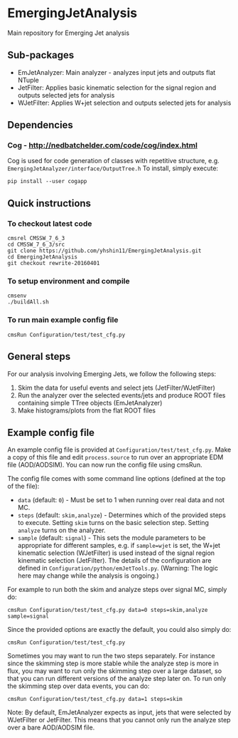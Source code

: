 * EmergingJetAnalysis
Main repository for Emerging Jet analysis
** Sub-packages
- EmJetAnalyzer: Main analyzer - analyzes input jets and outputs flat NTuple
- JetFilter: Applies basic kinematic selection for the signal region and outputs selected jets for analysis
- WJetFilter: Applies W+jet selection and outputs selected jets for analysis
** Dependencies
*** Cog - http://nedbatchelder.com/code/cog/index.html
Cog is used for code generation of classes with repetitive structure, e.g. ~EmergingJetAnalyzer/interface/OutputTree.h~
To install, simply execute:
#+BEGIN_SRC
pip install --user cogapp
#+END_SRC
** Quick instructions
*** To checkout latest code
#+BEGIN_SRC
cmsrel CMSSW_7_6_3
cd CMSSW_7_6_3/src
git clone https://github.com/yhshin11/EmergingJetAnalysis.git
cd EmergingJetAnalysis
git checkout rewrite-20160401
#+END_SRC
*** To setup environment and compile
#+BEGIN_SRC
cmsenv
./buildAll.sh
#+END_SRC
*** To run main example config file
#+BEGIN_SRC
cmsRun Configuration/test/test_cfg.py
#+END_SRC
** General steps
For our analysis involving Emerging Jets, we follow the following steps:
1. Skim the data for useful events and select jets (JetFilter/WJetFilter)
2. Run the analyzer over the selected events/jets and produce ROOT files containing simple TTree objects (EmJetAnalyzer)
3. Make histograms/plots from the flat ROOT files
** Example config file
An example config file is provided at ~Configuration/test/test_cfg.py~. Make a copy of this file and edit ~process.source~ to run over an appropriate EDM file (AOD/AODSIM). You can now run the config file using cmsRun.

The config file comes with some command line options (defined at the top of the file):
- ~data~ (default: ~0~) - Must be set to 1 when running over real data and not MC.
- ~steps~ (default: ~skim,analyze~) - Determines which of the provided steps to execute. Setting ~skim~ turns on the basic selection step. Setting ~analyze~ turns on the analyzer.
- ~sample~ (default: ~signal~) - This sets the module parameters to be appropriate for different samples, e.g. if ~sample=wjet~ is set, the W+jet kinematic selection (WJetFilter) is used instead of the signal region kinematic selection (JetFilter). The details of the configuration are defined in ~Configuration/python/emJetTools.py~. (Warning: The logic here may change while the analysis is ongoing.)

For example to run both the skim and analyze steps over signal MC, simply do:
#+BEGIN_SRC
cmsRun Configuration/test/test_cfg.py data=0 steps=skim,analyze sample=signal
#+END_SRC
Since the provided options are exactly the default, you could also simply do:
#+BEGIN_SRC
cmsRun Configuration/test/test_cfg.py
#+END_SRC

Sometimes you may want to run the two steps separately. For instance since the skimming step is more stable while the analyze step is more in flux, you may want to run only the skimming step over a large dataset, so that you can run different versions of the analyze step later on. To run only the skimming step over data events, you can do:
#+BEGIN_SRC
cmsRun Configuration/test/test_cfg.py data=1 steps=skim
#+END_SRC

Note: By default, EmJetAnalyzer expects as input, jets that were selected by WJetFilter or JetFilter. This means that you cannot only run the analyze step over a bare AOD/AODSIM file.


